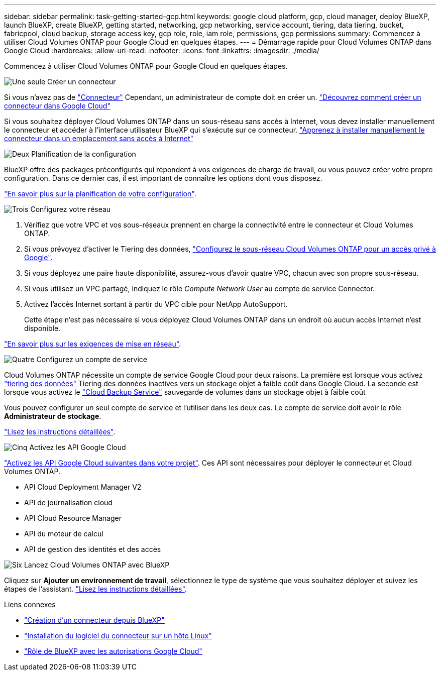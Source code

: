 ---
sidebar: sidebar 
permalink: task-getting-started-gcp.html 
keywords: google cloud platform, gcp, cloud manager, deploy BlueXP, launch BlueXP, create BlueXP, getting started, networking, gcp networking, service account, tiering, data tiering, bucket, fabricpool, cloud backup, storage access key, gcp role, role, iam role, permissions, gcp permissions 
summary: Commencez à utiliser Cloud Volumes ONTAP pour Google Cloud en quelques étapes. 
---
= Démarrage rapide pour Cloud Volumes ONTAP dans Google Cloud
:hardbreaks:
:allow-uri-read: 
:nofooter: 
:icons: font
:linkattrs: 
:imagesdir: ./media/


[role="lead"]
Commencez à utiliser Cloud Volumes ONTAP pour Google Cloud en quelques étapes.

.image:https://raw.githubusercontent.com/NetAppDocs/common/main/media/number-1.png["Une seule"] Créer un connecteur
[role="quick-margin-para"]
Si vous n'avez pas de https://docs.netapp.com/us-en/cloud-manager-setup-admin/concept-connectors.html["Connecteur"^] Cependant, un administrateur de compte doit en créer un. https://docs.netapp.com/us-en/cloud-manager-setup-admin/task-creating-connectors-gcp.html["Découvrez comment créer un connecteur dans Google Cloud"^]

[role="quick-margin-para"]
Si vous souhaitez déployer Cloud Volumes ONTAP dans un sous-réseau sans accès à Internet, vous devez installer manuellement le connecteur et accéder à l'interface utilisateur BlueXP qui s'exécute sur ce connecteur. https://docs.netapp.com/us-en/cloud-manager-setup-admin/task-install-connector-onprem-no-internet.html["Apprenez à installer manuellement le connecteur dans un emplacement sans accès à Internet"^]

.image:https://raw.githubusercontent.com/NetAppDocs/common/main/media/number-2.png["Deux"] Planification de la configuration
[role="quick-margin-para"]
BlueXP offre des packages préconfigurés qui répondent à vos exigences de charge de travail, ou vous pouvez créer votre propre configuration. Dans ce dernier cas, il est important de connaître les options dont vous disposez.

[role="quick-margin-para"]
link:task-planning-your-config-gcp.html["En savoir plus sur la planification de votre configuration"].

.image:https://raw.githubusercontent.com/NetAppDocs/common/main/media/number-3.png["Trois"] Configurez votre réseau
[role="quick-margin-list"]
. Vérifiez que votre VPC et vos sous-réseaux prennent en charge la connectivité entre le connecteur et Cloud Volumes ONTAP.
. Si vous prévoyez d'activer le Tiering des données, https://cloud.google.com/vpc/docs/configure-private-google-access["Configurez le sous-réseau Cloud Volumes ONTAP pour un accès privé à Google"^].
. Si vous déployez une paire haute disponibilité, assurez-vous d'avoir quatre VPC, chacun avec son propre sous-réseau.
. Si vous utilisez un VPC partagé, indiquez le rôle _Compute Network User_ au compte de service Connector.
. Activez l'accès Internet sortant à partir du VPC cible pour NetApp AutoSupport.
+
Cette étape n'est pas nécessaire si vous déployez Cloud Volumes ONTAP dans un endroit où aucun accès Internet n'est disponible.



[role="quick-margin-para"]
link:reference-networking-gcp.html["En savoir plus sur les exigences de mise en réseau"].

.image:https://raw.githubusercontent.com/NetAppDocs/common/main/media/number-4.png["Quatre"] Configurez un compte de service
[role="quick-margin-para"]
Cloud Volumes ONTAP nécessite un compte de service Google Cloud pour deux raisons. La première est lorsque vous activez link:concept-data-tiering.html["tiering des données"] Tiering des données inactives vers un stockage objet à faible coût dans Google Cloud. La seconde est lorsque vous activez le https://docs.netapp.com/us-en/cloud-manager-backup-restore/concept-backup-to-cloud.html["Cloud Backup Service"^] sauvegarde de volumes dans un stockage objet à faible coût

[role="quick-margin-para"]
Vous pouvez configurer un seul compte de service et l'utiliser dans les deux cas. Le compte de service doit avoir le rôle *Administrateur de stockage*.

[role="quick-margin-para"]
link:task-creating-gcp-service-account.html["Lisez les instructions détaillées"].

.image:https://raw.githubusercontent.com/NetAppDocs/common/main/media/number-5.png["Cinq"] Activez les API Google Cloud
[role="quick-margin-para"]
https://cloud.google.com/apis/docs/getting-started#enabling_apis["Activez les API Google Cloud suivantes dans votre projet"^]. Ces API sont nécessaires pour déployer le connecteur et Cloud Volumes ONTAP.

[role="quick-margin-list"]
* API Cloud Deployment Manager V2
* API de journalisation cloud
* API Cloud Resource Manager
* API du moteur de calcul
* API de gestion des identités et des accès


.image:https://raw.githubusercontent.com/NetAppDocs/common/main/media/number-6.png["Six"] Lancez Cloud Volumes ONTAP avec BlueXP
[role="quick-margin-para"]
Cliquez sur *Ajouter un environnement de travail*, sélectionnez le type de système que vous souhaitez déployer et suivez les étapes de l'assistant. link:task-deploying-gcp.html["Lisez les instructions détaillées"].

.Liens connexes
* https://docs.netapp.com/us-en/cloud-manager-setup-admin/task-creating-connectors-gcp.html["Création d'un connecteur depuis BlueXP"^]
* https://docs.netapp.com/us-en/cloud-manager-setup-admin/task-installing-linux.html["Installation du logiciel du connecteur sur un hôte Linux"^]
* https://docs.netapp.com/us-en/cloud-manager-setup-admin/reference-permissions-gcp.html["Rôle de BlueXP avec les autorisations Google Cloud"^]

